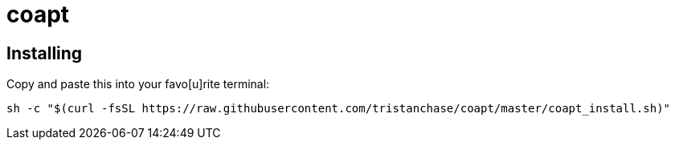 = coapt

== Installing

Copy and paste this into your favo[u]rite terminal:

....
sh -c "$(curl -fsSL https://raw.githubusercontent.com/tristanchase/coapt/master/coapt_install.sh)"
....
